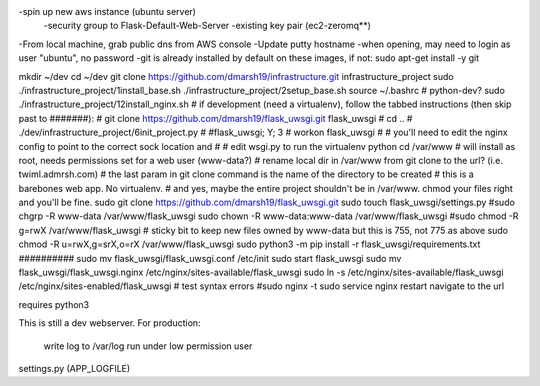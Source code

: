 -spin up new aws instance (ubuntu server)
  -security group to Flask-Default-Web-Server
  -existing key pair (ec2-zeromq**)
-From local machine, grab public dns from AWS console
-Update putty hostname
-when opening, may need to login as user "ubuntu", no password
-git is already installed by default on these images, if not:
sudo apt-get install -y git

mkdir ~/dev
cd ~/dev
git clone https://github.com/dmarsh19/infrastructure.git infrastructure_project
sudo ./infrastructure_project/1install_base.sh
./infrastructure_project/2setup_base.sh
source ~/.bashrc
# python-dev?
sudo ./infrastructure_project/12install_nginx.sh
# if development (need a virtualenv), follow the tabbed instructions (then skip past to #######):
#   git clone https://github.com/dmarsh19/flask_uwsgi.git flask_uwsgi
#   cd ..
#   ./dev/infrastructure_project/6init_project.py
#   #flask_uwsgi; Y; 3
#   workon flask_uwsgi
#   # you'll need to edit the nginx config to point to the correct sock location and
#   # edit wsgi.py to run the virtualenv python
cd /var/www
# will install as root, needs permissions set for a web user (www-data?)
# rename local dir in /var/www from git clone to the url? (i.e. twiml.admrsh.com)
# the last param in git clone command is the name of the directory to be created
# this is a barebones web app. No virtualenv.
# and yes, maybe the entire project shouldn't be in /var/www. chmod your files right and you'll be fine.
sudo git clone https://github.com/dmarsh19/flask_uwsgi.git
sudo touch flask_uwsgi/settings.py
#sudo chgrp -R www-data /var/www/flask_uwsgi
sudo chown -R www-data:www-data /var/www/flask_uwsgi
#sudo chmod -R g=rwX /var/www/flask_uwsgi
# sticky bit to keep new files owned by www-data but this is 755, not 775 as above
sudo chmod -R u=rwX,g=srX,o=rX /var/www/flask_uwsgi
sudo python3 -m pip install -r flask_uwsgi/requirements.txt
##########
sudo mv flask_uwsgi/flask_uwsgi.conf /etc/init
sudo start flask_uwsgi
sudo mv flask_uwsgi/flask_uwsgi.nginx /etc/nginx/sites-available/flask_uwsgi
sudo ln -s /etc/nginx/sites-available/flask_uwsgi /etc/nginx/sites-enabled/flask_uwsgi
# test syntax errors
#sudo nginx -t
sudo service nginx restart
navigate to the url


requires python3

This is still a dev webserver.
For production:
    write log to /var/log
    run under low permission user

settings.py (APP_LOGFILE)


